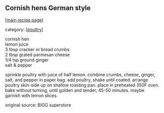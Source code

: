#+pagetitle: Cornish hens German style

** Cornish hens German style

  [[[file:0-recipe-index.org][main recipe page]]]

category: [[[file:c-poultry.org][poultry]]]

#+begin_verse
 cornish hen
 lemon juice
 3 tbsp cracker or bread crumbs
 2 tbsp grated parmesan cheese
 1/4 tsp ground ginger
 salt & pepper
#+end_verse

 sprinkle poultry with juice of half lemon.  combine crumbs, cheese, ginger,
 salt, and pepper in paper bag.  add poultry, shake until coated.  arrange
 poultry skin-side up on shallow roasting pan.  place in preheated 350F oven.
 bake without turning, until golden and tender, 45-50 minutes.  maybe
 garnish with lemon slices.

 original source: BIGG superstore
